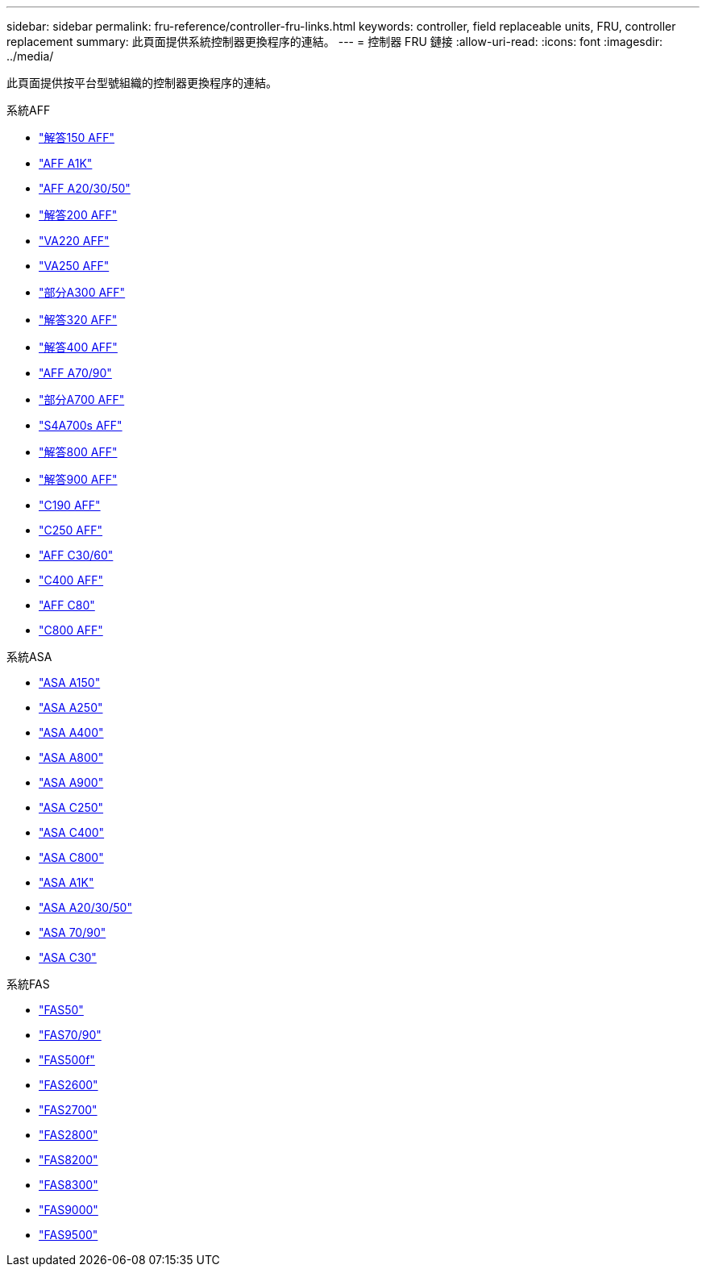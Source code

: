 ---
sidebar: sidebar 
permalink: fru-reference/controller-fru-links.html 
keywords: controller, field replaceable units, FRU, controller replacement 
summary: 此頁面提供系統控制器更換程序的連結。 
---
= 控制器 FRU 鏈接
:allow-uri-read: 
:icons: font
:imagesdir: ../media/


[role="lead"]
此頁面提供按平台型號組織的控制器更換程序的連結。

[role="tabbed-block"]
====
.系統AFF
--
* link:../a150/controller-replace-overview.html["解答150 AFF"^]
* link:../a1k/controller-replace-workflow.html["AFF A1K"^]
* link:../a20-30-50/controller-replace-workflow.html["AFF A20/30/50"^]
* link:../a200/controller-replace-overview.html["解答200 AFF"^]
* link:../a220/controller-replace-overview.html["VA220 AFF"^]
* link:../a250/controller-replace-overview.html["VA250 AFF"^]
* link:../a300/controller-replace-overview.html["部分A300 AFF"^]
* link:../a320/controller-replace-overview.html["解答320 AFF"^]
* link:../a400/controller-replace-overview.html["解答400 AFF"^]
* link:../a70-90/controller-replace-workflow.html["AFF A70/90"^]
* link:../a700/controller-replace-overview.html["部分A700 AFF"^]
* link:../a700s/controller-replace-overview.html["S4A700s AFF"^]
* link:../a800/controller-replace-overview.html["解答800 AFF"^]
* link:../a900/controller_replace_overview.html["解答900 AFF"^]
* link:../c190/controller-replace-overview.html["C190 AFF"^]
* link:../c250/controller-replace-overview.html["C250 AFF"^]
* link:../c30-60/controller-replace-workflow.html["AFF C30/60"^]
* link:../c400/controller-replace-overview.html["C400 AFF"^]
* link:../c80/controller-replace-workflow.html["AFF C80"^]
* link:../c800/controller-replace-overview.html["C800 AFF"^]


--
.系統ASA
--
* link:../asa150/controller-replace-overview.html["ASA A150"^]
* link:../asa250/controller-replace-overview.html["ASA A250"^]
* link:../asa400/controller-replace-overview.html["ASA A400"^]
* link:../asa800/controller-replace-overview.html["ASA A800"^]
* link:../asa900/controller_replace_overview.html["ASA A900"^]
* link:../asa-c250/controller-replace-overview.html["ASA C250"^]
* link:../asa-c400/controller-replace-overview.html["ASA C400"^]
* link:../asa-c800/controller-replace-overview.html["ASA C800"^]
* link:../asa-r2-a1k/controller-replace-workflow.html["ASA A1K"^]
* link:../asa-r2-a20-30-50/controller-replace-workflow.html["ASA A20/30/50"^]
* link:../asa-r2-70-90/controller-replace-workflow.html["ASA 70/90"^]
* link:../asa-r2-c30/controller-replace-workflow.html["ASA C30"^]


--
.系統FAS
--
* link:../fas50/controller-replace-workflow.html["FAS50"^]
* link:../fas-70-90/controller-replace-workflow.html["FAS70/90"^]
* link:../fas500f/controller-replace-overview.html["FAS500f"^]
* link:../fas2600/controller-replace-overview.html["FAS2600"^]
* link:../fas2700/controller-replace-overview.html["FAS2700"^]
* link:../fas2800/controller-replace-overview.html["FAS2800"^]
* link:../fas8200/controller-replace-overview.html["FAS8200"^]
* link:../fas8300/controller-replace-overview.html["FAS8300"^]
* link:../fas9000/controller-replace-overview.html["FAS9000"^]
* link:../fas9500/controller_replace_overview.html["FAS9500"^]


--
====